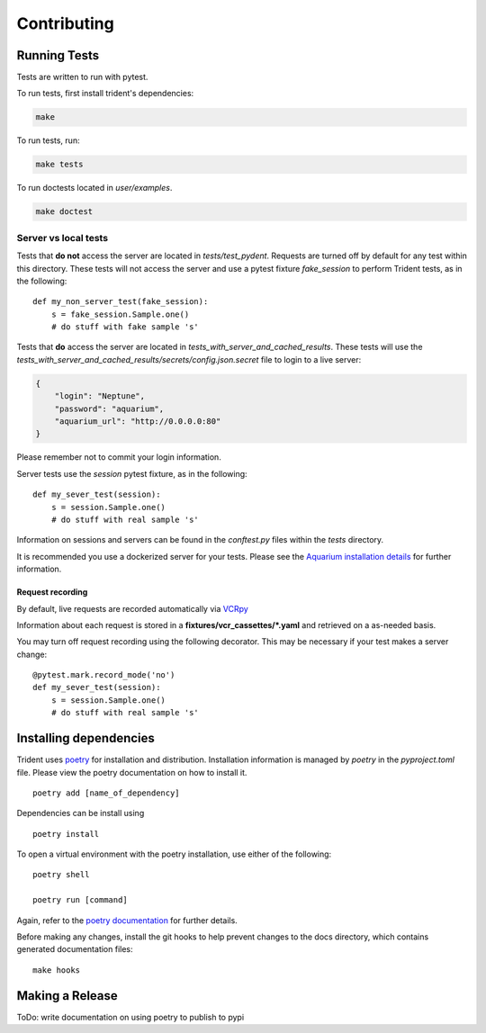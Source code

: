 Contributing
============

Running Tests
-------------

Tests are written to run with pytest.

To run tests, first install trident's dependencies:

.. code::

    make

To run tests, run:

.. code::

    make tests

To run doctests located in `user/examples`.

.. code::

    make doctest

Server vs local tests
~~~~~~~~~~~~~~~~~~~~~

Tests that **do not** access the server are located in `tests/test_pydent`.
Requests are turned off by default for any test within this directory. These tests will
not access the server and use a pytest fixture `fake_session` to perform Trident tests, as in
the following:

::

    def my_non_server_test(fake_session):
        s = fake_session.Sample.one()
        # do stuff with fake sample 's'


Tests that **do** access the server are located in `tests_with_server_and_cached_results`.
These tests will use the `tests_with_server_and_cached_results/secrets/config.json.secret` file
to login to a live server:

.. code-block:: JSON

    {
        "login": "Neptune",
        "password": "aquarium",
        "aquarium_url": "http://0.0.0.0:80"
    }

Please remember not to commit your login information.

Server tests use the `session` pytest fixture, as in the following:

::

    def my_sever_test(session):
        s = session.Sample.one()
        # do stuff with real sample 's'

Information on sessions and servers can be found in the `conftest.py` files within the `tests`
directory.

It is recommended you
use a dockerized server for your tests. Please see the `Aquarium installation
details <https://www.aquarium.bio/>`_ for further information.


Request recording
`````````````````

By default, live requests are recorded automatically via
`VCRpy <https://vcrpy.readthedocs.io/en/latest/installation.html>`_

Information about each request is stored in a **fixtures/vcr_cassettes/*.yaml**
and retrieved on a as-needed basis.

You may turn off request recording using the following decorator. This may be necessary
if your test makes a server change:

::

    @pytest.mark.record_mode('no')
    def my_sever_test(session):
        s = session.Sample.one()
        # do stuff with real sample 's'

Installing dependencies
-----------------------

Trident uses `poetry <https://poetry.eustace.io/>`_ for installation and distribution.
Installation information is managed by `poetry` in the `pyproject.toml` file.
Please view the poetry documentation on how to install it.

::

    poetry add [name_of_dependency]

Dependencies can be install using

::

    poetry install

To open a virtual environment with the poetry installation, use either of the following:

::

    poetry shell

    poetry run [command]

Again, refer to the `poetry documentation <https://poetry.eustace.io/>`_ for further details.

Before making any changes, install the git hooks to help prevent changes to the
docs directory, which contains generated documentation files:

::

    make hooks

Making a Release
----------------

ToDo: write documentation on using poetry to publish to pypi